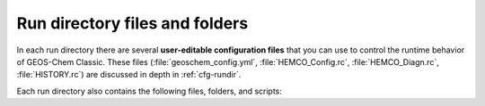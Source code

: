 .. _rundir-files:

###############################
Run directory files and folders
###############################

In each run directory there are several **user-editable configuration
files** that you can use to control the runtime behavior of GEOS-Chem
Classic. These files (:file:`geoschem_config.yml`, :file:`HEMCO_Config.rc`,
:file:`HEMCO_Diagn.rc`, :file:`HISTORY.rc`) are discussed in depth in
:ref:`cfg-rundir`.

Each run directory also contains the following files, folders, and scripts:

.. option:: archiveRun.sh

   This script can be used to create an archive of the run directory
   (for archival purposes).

.. option:: build/

   This is a blank directory where you can direct :program:`CMake` to
   :ref:`configure and build <compile>` the GEOS-Chem source code.

.. option:: build_info/

   This folder is created when you :ref:`compile GEOS-Chem
   <compile>`.  It contains information about the options
   that were passed to :program:`CMake` during the configuration and
   build process.

.. option:: cleanRunDir.sh

   Typing

   .. code-block:: console

      $ ./cleanRunDir.sh

   will remove log files and diagnostic output files left over from a
   previous GEOS-Chem simulation.

.. option:: CodeDir

   Symbolic link to the top-level source code folder (i.e. the
   GCClassic superproject folder).

.. option:: download_data.py

   Use this Python script (which reads the associated configuration file
   :file:`download_data.yml`) to download data from one of the
   GEOS-Chem data portals to your disk space.  See
   :ref:`dry-run` for more information.

.. option:: GEOSChem.Restart.YYYYMMDD_hhmmzz.nc4

   This is the :ref:`restart file <restart-files>`, which contains
   initial conditions for the GEOS-Chem simulation.

   .. attention::

      The restart file that is created when you generate a run directory
      should not be used to start a production simulation. We recommend
      that you "spin up" your simulation for at least 6 months to a year
      in order to remove the signature of the initial conditions.

.. option:: getRunInfo

   This file is now deprecated and will be removed in a future version.

.. option:: metrics.py

   This Python script can be used to print the OH metrics for a
   full-chemistry simulation.  Typing:

   .. code-block:: console

      $ ./metrics.py

   will generate output such as:

   .. code-block:: console

      ==============================================================================
      GEOS-Chem FULL-CHEMISTRY SIMULATION METRICS

      Simulation start : 2019-07-01 00:00:00z
      Simulation end   : 2019-07-01 01:00:00z
      ==============================================================================

      Mass-weighted mean OH concentration    = 10.04682154969 x 10^5 molec cm-3

      CH3CCl3 lifetime w/r/t tropospheric OH = 6.3189 years

      CH4 lifetime w/r/t tropospheric OH     = 10.6590 years

.. option:: OutputDir/

   Blank directory where GEOS-Chem diagnostic output files will be
   created.

.. option:: rundirConfig

   Folder containing the :file:`rundir_vars.txt` file, which contains
   information about the environment variable settings that were used
   by the :file:`createRunDir.sh`.

.. option:: runScriptSamples

   Symbolic link to the folder in the `GEOS-Chem "Science Codebase"
   <https://github.com/geoschem/geos-chem>`_"
   repository that contains `sample scripts
   <https://github.com/geoschem/geos-chem/tree/main/run/GCClassic/runScriptSamples>`_
   for running GEOS-Chem.

.. option:: species_database.yml

   `YAML <https://yaml.org>`_ file containing metadata (e.g. molecular
   weight, Henry's law constants, wetdep and drydep parameters, etc.)
   for each species used in the various GEOS-Chem simulations.  You
   should not have to edit this file unless you are adding new species
   to your GEOS-Chem simulation.  The :ref:`cfg-spec-db` file will be
   discussed in more detail in a following section.
